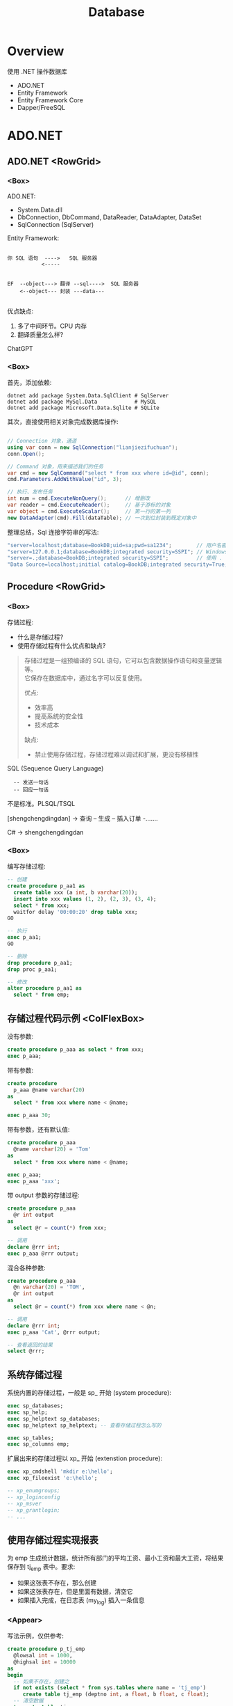 #+TITLE: Database

* Overview
:PROPERTIES:
:layout: Center
:END:

#+ATTR_HTML: :type Heading :fontFamily kaiti
使用 .NET 操作数据库

#+ATTR_HTML: :theme {{ fontSizes: { text: "50px" }}} :style {{ margin: "1em 2em" }}
- ADO.NET
- Entity Framework
- Entity Framework Core
- Dapper/FreeSQL

* ADO.NET
:PROPERTIES:
:layout: top
:END:
** ADO.NET         <RowGrid>
*** <Box>

ADO.NET:
- System.Data.dll
- DbConnection, DbCommand, DataReader, DataAdapter, DataSet
- SqlConnection (SqlServer)

#+SPLIT: 2

Entity Framework:

#+begin_example
  
 你 SQL 语句  ---->   SQL 服务器
            <-----


 EF  --object---> 翻译 --sql---->  SQL 服务器
     <--object--- 封装 ---data---

#+end_example

优点缺点:
1. 多了中间环节。CPU 内存
2. 翻译质量怎么样?

ChatGPT

*** <Box>

首先，添加依赖:
#+begin_src shell
  dotnet add package System.Data.SqlClient # SqlServer
  dotnet add package MySql.Data            # MySQL
  dotnet add package Microsoft.Data.Sqlite # SQLite
#+end_src

其次，直接使用相关对象完成数据库操作:
#+begin_src csharp

  // Connection 对象，通道
  using var conn = new SqlConnection("lianjiezifuchuan");
  conn.Open();

  // Command 对象，用来描述我们的任务
  var cmd = new SqlCommand("select * from xxx where id=@id", conn);
  cmd.Parameters.AddWithValue("id", 3);

  // 执行、发布任务
  int num = cmd.ExecuteNonQuery();      // 增删改
  var reader = cmd.ExecuteReader();     // 基于游标的对象
  var object = cmd.ExecuteScalar();     // 第一行的第一列
  new DataAdapter(cmd).Fill(dataTable); // 一次到位封装到既定对象中
#+end_src

整理总结，Sql 连接字符串的写法:
#+begin_src csharp
  "server=localhost;database=BookDB;uid=sa;pwd=sa1234";        // 用户名密码登陆
  "server=127.0.0.1;database=BookDB;integrated security=SSPI"; // Windows 用户登陆
  "server=.;database=BookDB;integrated security=SSPI";         // 使用 . 代表 localhost
  "Data Source=localhost;initial catalog=BookDB;integrated security=True;Connect Timeout=30";
#+end_src

** Procedure       <RowGrid>
*** <Box>

存储过程:
- 什么是存储过程?
- 使用存储过程有什么优点和缺点?

#+begin_quote
存储过程是一组预编译的 SQL 语句，它可以包含数据操作语句和变量逻辑等。\\
它保存在数据库中，通过名字可以反复使用。

#+SPLIT: 2

优点:
- 效率高
- 提高系统的安全性
- 技术成本

缺点:
- 禁止使用存储过程，存储过程难以调试和扩展，更没有移植性
#+end_quote


SQL (Sequence Query Language)
:   -- 发送一句话
:   -- 回应一句话

不是标准。PLSQL/TSQL

[shengchengdingdan] -> 查询 -- 生成 -- 插入订单 -.......

C# -> shengchengdingdan

*** <Box>

编写存储过程:
#+begin_src sql
  -- 创建
  create procedure p_aa1 as
    create table xxx (a int, b varchar(20));
    insert into xxx values (1, 2), (2, 3), (3, 4);
    select * from xxx;
    waitfor delay '00:00:20' drop table xxx;
  GO

  -- 执行
  exec p_aa1;
  GO

  -- 删除
  drop procedure p_aa1;
  drop proc p_aa1;

  -- 修改
  alter procedure p_aa1 as
    select * from emp;
#+end_src

** 存储过程代码示例  <ColFlexBox>

没有参数:
#+begin_src sql
  create procedure p_aaa as select * from xxx;
  exec p_aaa;
#+end_src

#+SPLIT: t

带有参数:
#+begin_src sql
  create procedure
    p_aaa @name varchar(20) 
  as
    select * from xxx where name < @name;

  exec p_aaa 30;
#+end_src

#+SPLIT: t

带有参数，还有默认值:
#+begin_src sql
  create procedure p_aaa
    @name varchar(20) = 'Tom'
  as
    select * from xxx where name < @name;

  exec p_aaa;
  exec p_aaa 'xxx';
#+end_src

#+SPLIT: t

带 output 参数的存储过程:
#+begin_src sql
  create procedure p_aaa
    @r int output
  as
    select @r = count(*) from xxx;

  -- 调用
  declare @rrr int;
  exec p_aaa @rrr output;
#+end_src

#+SPLIT: t

混合各种参数:
#+begin_src sql
  create procedure p_aaa
    @n varchar(20) = 'TOM',
    @r int output
  as
    select @r = count(*) from xxx where name < @n;

  -- 调用
  declare @rrr int;
  exec p_aaa 'Cat', @rrr output;

  -- 查看返回的结果
  select @rrr;
#+end_src

** 系统存储过程

系统内置的存储过程，一般是 sp_ 开始 (system procedure):
#+begin_src sql
  exec sp_databases;
  exec sp_help;
  exec sp_helptext sp_databases;
  exec sp_helptext sp_helptext; -- 查看存储过程怎么写的

  exec sp_tables;
  exec sp_columns emp;
#+end_src

扩展出来的存储过程以 xp_ 开始 (extenstion procedure):
#+begin_src sql
  exec xp_cmdshell 'mkdir e:\hello';
  exec xp_fileexist 'e:\hello';

  -- xp_enumgroups;
  -- xp_loginconfig
  -- xp_msver
  -- xp_grantlogin;
  -- ...
#+end_src

** 使用存储过程实现报表

为 emp 生成统计数据，统计所有部门的平均工资、最小工资和最大工资，将结果保存到 tj_emp 表中。要求:
- 如果这张表不存在，那么创建
- 如果这张表存在，但是里面有数据，清空它
- 如果插入完成，在日志表 (my_log) 插入一条信息

*** <Appear>

写法示例，仅供参考:

#+ATTR_HTML: :style {{ margin: "1em" }}
#+begin_src sql
  create procedure p_tj_emp
    @lowsal int = 1000,
    @highsal int = 10000
  as
  begin
    -- 如果不存在，创建之
    if not exists (select * from sys.tables where name = 'tj_emp')
       create table tj_emp (deptno int, a float, b float, c float);
    -- 清空数据
    truncate table tj_emp;
    -- 插入新的数据
    insert into tj_emp select deptno, avg(sal) as a, max(sal) as b, min(sal) as c from emp
      where sal >= @lowsal and sal <= @highsal
      group by deptno;
    -- 记录日志
    insert into my_log (message) values ('统计完成 - ' + convert(varchar(200), getdate(), 20));
    -- 结束
    print 'hello, finished.';
  end
#+end_src

** 数据库中的其他对象 <RowGrid>
*** <Box>

数据库中的其他对象:
- Table/Index
- View 视图，虚表
- Function 函数
- Trigger 触发器

#+ATTR_HTML: :margin 2em 0
#+begin_src sql
  -- 视图
  create view zh_works as select * from works where city = '珠海';
  select * from zh_works where sal > 2000;
  select * from works where city = '珠海' and sal > 2000;

  -- 函数，返回值
  select getdate();
  select 32000/datediff(day,'2019-08-05','2020-08-07');
  select rand() + 3333;
#+end_src

*** <Box>

对于函数，一定要有返回值:
#+begin_src sql
  create function pingjungongzi (@deptno int) returns int
  as
  begin
    declare @avgsal int;
    select @avgsal = avg(sal) from emp where deptno = @deptno;
    return @avgsal;
  end;

  -- 调用刚才的函数
  select dbo.pingjungongzi(20);

  -- 另外调用方式
  declare @s int;
  exec @s = pingjungongzi 20;
#+end_src

触发器:
#+begin_src sql
  -- 触发器被自动执行
  create trigger tri_emp_insert_jiagongzi
    on emp
    after insert
  as -- inserted 表示插入的数据形成的临时表，名字就叫 inserted
    update emp set sal = sal + 100 where empno = (select mgr from inserted);

  -- 测试
  select * from emp;
  insert into emp (empno, ename, mgr, deptno, sal)
    values (999, 'ganmaoling', 7902, 10, 2000);
#+end_src

** 使用 ADO.NET 操作存储过程

首先，确保存储过程已存在:
#+begin_src sql
  create procedure [CSharp].[GetBooks] @name nvarchar(20)
     as select * from books where name = @name
#+end_src

使用 ADO.NET 的语法操作存储过程:
#+begin_src csharp
  var command = conn.CreateCommand();
  command.CommandText = "[CSharp].[GetBooks]";
  command.CommandType = CommandType.StoredProcedure;

  var p1 = command.CreateParameter();
  p1.SqlDbType = SqlDbType.NvarChar;
  p1.ParameterName = "@name";
  p1.Value = "xxx";
  command.Parameters.Add(p1);

  conn.Open();

  using var reader = command.ExecuteReader();
  while(reader.Read())
  {
      Console.WriteLine($"{(int)reader[1]}");
  }
#+end_src

** Q & A (row_number/pagination)
*** <TaskBox>

写一个 SQL 存储过程:
- 建立一个表 Books, 字段是编号、书名、价格、库存、入库日期 （如果表不存在）
- 向里面插入 6 条数据 (如果不存在数据)
- 然后查询出除了价格最高的书之外的价格最高的 3 条数据

*** <ColFlexBox>
:PROPERTIES:
:props: theme={t2}
:END:

分页的基本实现方式:
1. Top
2. row_number 窗口函数
3. offset fetch next

#+begin_example
row_number:
- 先分区 (partition by, 如果没有，那么将整个数据集作为一个分区)
- 再基于每个分区执行排序 (order by)
- 再给每个分区的每条数据添加行号
#+end_example

返回: 所有的书籍，每种类型价格排第二的数据:
#+begin_src sql
  select * from (
    select row_number() over (partition by category order by price desc) n,
           ,* from t_books
  ) x where n = 2;
#+end_src

#+SPLIT: t

参考答案:

#+ATTR_HTML: :type ScCodePane
#+begin_src sql
  -- 数据库一般是不区分大小写的，所以最好不要使用驼峰命名
  -- 命名的时候，最好遵循一定的规范。比如存储过程 p 开始，触发器 tr/tri;
  -- 勿以善小而不为，勿以恶小而为之。从细节做起，别妥协，不要养成不好的习惯

  if exists (select * from sys.objects where name  ='p_selects_books')
      drop procedure p_selects_books   -- 风险性提醒

  go

  create procedure p_selects_books
  as
  begin
      if not exists (select * from sys.objects where name  ='t_books')
        create table t_books (
          isbn varchar(100) primary key,
          name varchar(100) not null, 
          price money not null check(price > 0),
          amount int default 0,
          category varchar(20),
          updated_at datetime default getdate()
      );

      if not exists (select top 1 * from t_books)
        insert into t_books (isbn, name, price, amount, category) values
          ('110', 'aaa', 234, 23, 'a'),
          ('111', 'bbb', 25, 3, 'a'),
          ('112', 'ccc', 76, 100, 'b'),
          ('113', 'ddd', 111, 99, 'b'),
          ('114', 'eee', 981, 98, 'a'),
          ('115', 'fff', 2, 96, 'a');
    
      select top 3 * from (
         select top 4 * from t_books order by price desc
      ) t_books order by price;

      select * from (
         select row_number() over (order by price desc) n, * from t_books
      ) x where n between 2 and 4;

      select * from t_books order by price desc offset 1 rows fetch next 3 rows only;
  end

  go

  --调用，执行存储过程
  exec p_selects_books;
  go
#+end_src

** Q & A (case when)
*** <TaskBox>

学生信息管理系统中有张表 STUDENT，其中，有字段 ID、NAME、SEX、BIRTH。
请回答如下问题： 
1. 找出 NAME 相同的学生（用一句SQL语句）
2. 用一句 SQL 语句把学生 SEX 为男的改为女，女的改为男

*** <RowGrid>
:PROPERTIES:
:props: theme={t2}
:END:

Case When 在 SQL 中的使用。

#+begin_example
   student
   name      sex addr weixin
   zhangsan  1,2 ..

   "select name, sex from student;"
   
   string displaySex;
   if (sex == 1) displaySex = "男"; else displaySex = "女";

   label1.Text = displaySex;

   -----
   x = 3; 赋值。 x == 3; 判断
   x := 3; x = 3
   select x = 3 ...., 歧义. where x = 3 and y = 4;
   -----

   select name, case when sex = 1 then '男' 
                case when sex = 2 then '女'
                else '未知' end from student;
   update student set sex = case when sex = 1 then 2 else 1 end;
#+end_example

SQL 行列转换

#+SPLIT: t

参考答案:

#+ATTR_HTML: :type ScCodePane
#+begin_src sql
  -- 准备工作
  create table student (id int primary key, name varchar(20), sex varchar(20), birth datetime/datetime2);
  insert into student values
      (1, '张三','男','2001-02-12')
    , (2, '李四','男','2004-06-11')
    , (3, '张三','女','2001-06-14')
    , (4, '李四','女','2003-11-21')
    , (5, '张三风','男','2001-06-12');

  -- 第一题
  select * from student where name in 
    (select name from student group by name having count(*) > 1);

  -- 第二题
  update student set sex= case when sex='男' then'女' when sex='女' then '男' end;


  ---------------------------------------

  -- 很多人不愿意用 exists，而是喜欢用 in，因为 in 更容易理解并且语句更简短
  -- 实际上，更推荐使用 exists，因为在很多场合 exists 更有效率
     -- 高额的空间占用
     -- 巨大的对比次数
  -- ANY/SOME/ALL 是 exists 的语法糖，在某些场景之下，更加直观

  select * from student where cardid in
     (select id from renkoubiao where shengfen='广东');
  select * from student s where
     exists (select * from renkoubiao r where r.id = s.cardid and r.shenfen = '广东');
#+end_src

** Cursor           <RowGrid>
*** <Box>

游标, Cursor。

   var books = db.Books.Where(x => x.Name.Length > 3).ToList(); // lazy

   select * from students where like 'xxx%';

   
  #+begin_src csharp
    using (SqlDataReader reader = command.ExecuteReader())
    {
        if (reader.HasRows)
        {
            while (reader.Read())
            {
                if (reader[0] > 3) {
                   Console.WriteLine("{0}: {1:C}", reader[0], reader[1]);
                }   
            }
        }
    }

    var dt = new DataTable();
    var adapter = new SqlDataAdapter("select * from orders", conn);
    adapter.Fill(dt);
  #+end_src
  
*** <Box>
  
当执行一条语句时，Oracle 会打开一片工作区，将结果保存在里面。
在这片工作区，存在一个指针，默认指向第一条记录。我们可以通过移动指针获取不同记录。

这个指针，就是游标。

游标分为隐式游标和显式游标。
- 隐式游标是 Oracle 自动管理的，比如我们进行一次 update，Oracle 会打开一个游标定位到数据，我们更新结束后，Oracle 就会把游标给关闭。
- 显式游标，就是我们要自定义的游标，主要用来处理有多条数据返回的查询。

#+ATTR_HTML: :marginTop 1em
#+begin_src sql
  declare
    vemp emp%rowtype;
    -- 定义游标
    cursor c_emp is select * from emp where sal > 2000;
  begin
    -- 打开游标
    open c_emp;

    -- 提取游标当前数据
    fetch c_emp into vemp;
    loop
      dbms_output.put_line(vemp.ename || '的工资是' || vemp.sal);
      fetch c_emp into vemp;
      exit when c_emp%notfound;
    end loop;

    -- 关闭游标
    close c_emp;
  end;
#+end_src
  

** 练习题
*** 示例数据库和题目 <RowGrid>

#+ATTR_HTML: :type Heading :fontSize {40}
SQL 练习题

题目 (必做):
1. 查询每个部门下有多少员工
2. 查询除去 salesman 所有平均工资超过 1500 的部门
3. 查询在 new york 工作的所有员工的姓名，部门名称和工资信息
4. 查询姓名为 King 的员工的编号，名称跟部门
5. 查询各种工作的最低工资
6. 查询工龄大于 10 年的所有员工信息
7. 查询每个部门员工数量，平均工资和平均工作年限
8. 统计各部门每个工种的人数，平均工资
9. 查询从事同一种工作但不属于同一部门的员工信息
10. 查询所有员工工资都大于 1000 的部门的信息及员工信息

#+SPLIT: t

#+ATTR_HTML: :type ScCodePane
#+begin_src sql
  CREATE DATABASE oa;
  use oa;

  CREATE TABLE dept ( -- department
    deptno int,
    dname  VARCHAR(14),
    loc    VARCHAR(13), -- location/address
    CONSTRAINT pk_dept PRIMARY KEY (deptno)
  );

  CREATE TABLE emp ( -- employee
    empno    int,
    ename    VARCHAR(10),
    job      VARCHAR(9),
    mgr      int,
    hiredate DATE,
    sal      money,
    comm     money,
    deptno   int,
    CONSTRAINT pk_emp PRIMARY KEY (empno),
    CONSTRAINT fk_deptno FOREIGN KEY (deptno) REFERENCES dept (deptno)
  );

  CREATE TABLE bonus ( -- bonus
    ename VARCHAR(10),
    job   VARCHAR(9),
    sal   float,
    comm  float
  );

  CREATE TABLE salgrade ( -- salary grade
    grade int,
    losal float,
    hisal float
  );

  INSERT INTO dept VALUES(10, 'ACCOUNTING', 'NEW YORK');
  INSERT INTO dept VALUES(20, 'RESEARCH', 'DALLAS');
  INSERT INTO dept VALUES(30, 'SALES', 'CHICAGO');
  INSERT INTO dept VALUES(40, 'OPERATIONS', 'BOSTON');

  INSERT INTO emp VALUES( 7839, 'KING', 'PRESIDENT', null, '1981-11-17', 5000, null, 10 );
  INSERT INTO emp VALUES( 7698, 'BLAKE', 'MANAGER', 7839, '1981-05-01', 2850, null, 30);
  INSERT INTO emp VALUES( 7782, 'CLARK', 'MANAGER', 7839, '1981-06-09', 2450, null, 10);
  INSERT INTO emp VALUES( 7566, 'JONES', 'MANAGER', 7839, '1981-04-02', 2975, null, 20);
  INSERT INTO emp VALUES( 7788, 'SCOTT', 'ANALYST', 7566, '1987-07-13', 3000, null, 20);
  INSERT INTO emp VALUES( 7902, 'FORD', 'ANALYST', 7566, '1981-12-03', 3000, null, 20 );
  INSERT INTO emp VALUES( 7369, 'SMITH', 'CLERK', 7902, '1980-12-17', 800, null, 20 );
  INSERT INTO emp VALUES( 7499, 'ALLEN', 'SALESMAN', 7698, '1981-02-20', 1600, 300, 30);
  INSERT INTO emp VALUES( 7521, 'WARD', 'SALESMAN', 7698, '1981-02-22', 1250, 500, 30 );
  INSERT INTO emp VALUES( 7654, 'MARTIN', 'SALESMAN', 7698, '1981-09-28', 1250, 1400, 30 );
  INSERT INTO emp VALUES( 7844, 'TURNER', 'SALESMAN', 7698, '1981-09-08', 1500, 0, 30);
  INSERT INTO emp VALUES( 7876, 'ADAMS', 'CLERK', 7788, '1987-07-13', 1100, null, 20 );
  INSERT INTO emp VALUES( 7900, 'JAMES', 'CLERK', 7698, '1981-12-03', 950, null, 30 );
  INSERT INTO emp VALUES( 7934, 'MILLER', 'CLERK', 7782, '1982-01-23', 1300, null, 10 );

  INSERT INTO salgrade VALUES (1, 700, 1200);
  INSERT INTO salgrade VALUES (2, 1201, 1400);
  INSERT INTO salgrade VALUES (3, 1401, 2000);
  INSERT INTO salgrade VALUES (4, 2001, 3000);
  INSERT INTO salgrade VALUES (5, 3001, 9999);

  go
#+end_src

*** 其他题目

其他题目 (选作):

**** <RowGrid>

- 查询入职日期早于其直接上级的所有员工信息。
- 列出雇员中（除去mgr为空的人)工资第二高的人。
- 列出1981年来公司所有员工的总收入（包括sal和comm）
- 查询部门编号为 10 和 30 的所有人（用不同方式查询）
- 查询部门编号为 10 和 30 中名字中不含有 ‘C’ 的所有人
- 查询部门编号为 10 和 30 中名字首字母之外不含有 ‘C’ 的所有人

#+SPLIT: t
  
- 查询部门编号为 10 和 30 中所有的经理以及名字首字母之外不含有 ‘C’ 的所有人
- 查询纽约和芝加哥地区所有的经理以及名字首字母之外不含有 ‘C’ 的所有人
- 查询纽约和芝加哥地区所有的经理以及顶头上司名字的首字母之外不含有 ‘C’ 的所有人
- 查询每个人的工资等级
- 查询每个部门的平均工资的等级
- 查询每个组最高工资的那些人

** 练习题 题目1 的答案

查询除去 salesman 所有平均工资超过 2000 的部门:
 
#+begin_src sql
  -- 查询所有部门的平均工资
  select sal from emp;
  select avg(sal) from emp;
  select deptno, avg(sal) from emp group by deptno;

  -- 除去 saleman 之外的，所有部门的平均工资
  select deptno, avg(sal) from emp where job <> 'SALESMAN' group by deptno;

  -- 除去 saleman 之外的，所有部门的平均工资，超过 2000 的
  select * from (select deptno, avg(sal) as v from emp where job <> 'SALESMAN' group by deptno) x
     where v > 2000;
  select deptno, avg(sal) from emp where job <> 'SALESMAN' group by deptno having avg(sal) > 2000;

  -- 关联 dept 信息
  select * from dept where deptno in (
      select deptno from emp where job <> 'SALESMAN' group by deptno having avg(sal) > 2000
  );

  select dept.dname, avg(sal) from emp
      join dept on emp.deptno = dept.deptno
      where job <> 'SALESMAN'
      group by dept.dname
      having avg(sal) > 2000;

  select d.* from (select deptno from emp where job <> 'SALESMAN' group by deptno having avg(sal) > 2000) t 
    join dept d on t.deptno = d.deptno;
#+end_src

* <config>                                                           :NOEXPORT:

#+THEME: t1
#+EXPORT_LEVEL: 1

#+begin_src js
  const t1 = {
      ...defaultTheme,
      fontSizes: {
          text: "14px",
          monospace: "14px"
      },
      fonts: {
          text: "\"Helvetica Neue\", Helvetica, Arial, sans-serif"
      },
      space: [10, 8, 20],
      size: { width: "100%", height: "100%", maxCodePaneHeight: 100 }
  }
  const t2 = {
      ...t1,
      fontSizes: {
          text: "34px",
          monospace: "34px"
      },
  }
  console.log(defaultTheme);
#+end_src

#+begin_src css
  pre { margin: 5px 1em !important; }
  .example pre { background-color:transparent !important; margin: 0 2em !important; }

  ::-webkit-scrollbar {
    width: 5px;
    height: 80%;
  }

  ::-webkit-scrollbar-track {
    background: rgb(179, 177, 177);
    border-radius: 5px;
  }

  ::-webkit-scrollbar-thumb {
    background: rgb(136, 136, 136);
    border-radius: 5px;
  }

  ::-webkit-scrollbar-thumb:hover {
    background: rgb(100, 100, 100);
    border-radius: 5px;
  }

  ::-webkit-scrollbar-thumb:active {
    background: rgb(68, 68, 68);
    border-radius: 5px;
  }
#+end_src

** Components

#+EXTERN_COMPONENTS: ColFlexBox RowFlexBox RowGrid TaskBox

#+begin_src js
  const ColFlexBox = (props) => {
      return html`<${FlexBox} 
           style=${{flexFlow: "column wrap", justifyContent: "flex-start", alignItems: "stretch", height: "90%"}}
           ...${props}>
        </${FlexBox}>`
  };
  const RowFlexBox = (props) => {
      return html`<${FlexBox}
           style=${{flexFlow: "row nowrap", justifyContent: "flex-start", alignItems: "stretch", alignContent: "stretch" }}
           ...${props}>
        </${FlexBox}>`
  };
  const RowGrid = (props) => {
      const n = props.n || 2;
      return html`<${Grid} gridTemplateColumns=${"1fr ".repeat(n).trim()} ...${props}></${Grid}>`
  };
  const TaskBox = (props) => {
      return html`<${Box}  backgroundColor="rgba(0,0,0,0.2)" padding="10px" ...${props}></${Box}>`
  };
  const ScCodePane = (props) => {
      return html`<${Box} className="code-scroll"><${CodePane} ...${props}></${CodePane}></${Box}>`;
  }
#+end_src

#+begin_src css
  .code-scroll pre {
      height: 450px;
      overflow: auto;
  }
#+end_src
